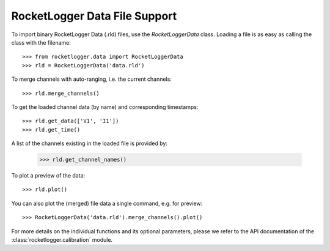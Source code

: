 RocketLogger Data File Support
------------------------------

To import binary RocketLogger Data (.rld) files, use the `RocketLoggerData`
class. Loading a file is as easy as calling the class with the filename::

    >>> from rocketlogger.data import RocketLoggerData
    >>> rld = RocketLoggerData('data.rld')

To merge channels with auto-ranging, i.e. the current channels::

    >>> rld.merge_channels()

To get the loaded channel data (by name) and corresponding timestamps::

    >>> rld.get_data(['V1', 'I1'])
    >>> rld.get_time()

A list of the channels existing in the loaded file is provided by:

    >>> rld.get_channel_names()

To plot a preview of the data::

    >>> rld.plot()

You can also plot the (merged) file data a single command, e.g. for preview::

    >>> RocketLoggerData('data.rld').merge_channels().plot()

For more details on the individual functions and its optional parameters,
please we refer to the API documentation of the
:class:`rocketlogger.calibration` module.

